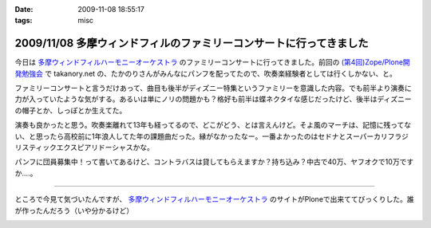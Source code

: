 :date: 2009-11-08 18:55:17
:tags: misc

===================================================================
2009/11/08 多摩ウィンドフィルのファミリーコンサートに行ってきました
===================================================================

今日は `多摩ウィンドフィルハーモニーオーケストラ`_ のファミリーコンサートに行ってきました。前回の `(第4回)Zope/Plone開発勉強会`_ で takanory.net の、たかのりさんがみんなにパンフを配ってたので、吹奏楽経験者としては行くしかない、と。

ファミリーコンサートと言うだけあって、曲目も後半がディズニー特集というファミリーを意識した内容。でも前半より演奏に力が入っていたような気がする。あるいは単にノリの問題かも？格好も前半は蝶ネクタイな感じだったけど、後半はディズニーの帽子とか、しっぽとか生えてた。

演奏も良かったと思う。吹奏楽離れて13年も経ってるので、どこがどう、とは言えんけど。そよ風のマーチは、記憶に残ってない、と思ったら高校前に1年浪人してた年の課題曲だった。縁がなかったなー。一番よかったのはセドナとスーパーカリフラジリスティックエクスピアリドーシャスかな。

パンフに団員募集中！って書いてあるけど、コントラバスは貸してもらえますか？持ち込み？中古で40万、ヤフオクで10万ですか‥‥。

----

ところで今見て気づいたんですが、 `多摩ウィンドフィルハーモニーオーケストラ`_ のサイトがPloneで出来ててびっくりした。誰が作ったんだろう（いや分かるけど）

.. _`多摩ウィンドフィルハーモニーオーケストラ`: http://twpo.org/
.. _`(第4回)Zope/Plone開発勉強会`: http://zope.jp/events/zope-plone-sprint-tokyo-4

.. :extend type: text/html
.. :extend:



.. :trackbacks:
.. :trackback id: 2009-11-10.2494892459
.. :title: ファミリーコンサート 2009 終了
.. :blog name: takalog
.. :url: http://takanory.net/takalog/1176
.. :date: 2009-11-10 23:44:15
.. :body:
..  11月8日(日)は私が所属する楽団、 多摩ウィンドフィルハーモニーオーケストラ のファミリーコンサート2009でした。  私は10月27日から11月4日までPlone ConferenceとLEGOLANDに行っていて、帰ってきたら仕事を片付けて7...
.. 


.. image:: 20091108_brass.*
   :width: 33%

